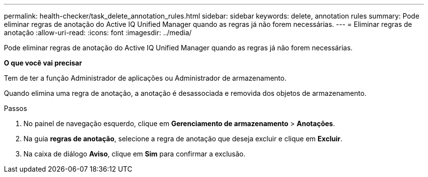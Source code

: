 ---
permalink: health-checker/task_delete_annotation_rules.html 
sidebar: sidebar 
keywords: delete, annotation rules 
summary: Pode eliminar regras de anotação do Active IQ Unified Manager quando as regras já não forem necessárias. 
---
= Eliminar regras de anotação
:allow-uri-read: 
:icons: font
:imagesdir: ../media/


[role="lead"]
Pode eliminar regras de anotação do Active IQ Unified Manager quando as regras já não forem necessárias.

*O que você vai precisar*

Tem de ter a função Administrador de aplicações ou Administrador de armazenamento.

Quando elimina uma regra de anotação, a anotação é desassociada e removida dos objetos de armazenamento.

.Passos
. No painel de navegação esquerdo, clique em *Gerenciamento de armazenamento* > *Anotações*.
. Na guia *regras de anotação*, selecione a regra de anotação que deseja excluir e clique em *Excluir*.
. Na caixa de diálogo *Aviso*, clique em *Sim* para confirmar a exclusão.

